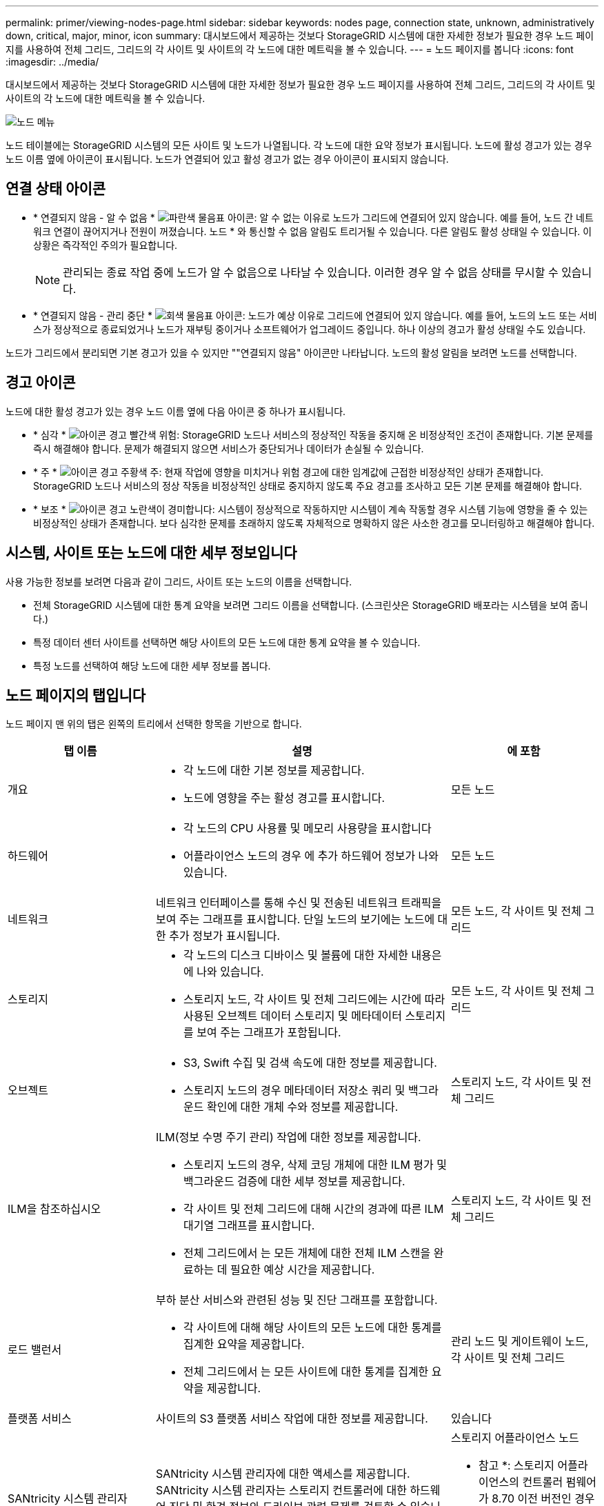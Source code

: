 ---
permalink: primer/viewing-nodes-page.html 
sidebar: sidebar 
keywords: nodes page, connection state, unknown, administratively down, critical, major, minor, icon 
summary: 대시보드에서 제공하는 것보다 StorageGRID 시스템에 대한 자세한 정보가 필요한 경우 노드 페이지를 사용하여 전체 그리드, 그리드의 각 사이트 및 사이트의 각 노드에 대한 메트릭을 볼 수 있습니다. 
---
= 노드 페이지를 봅니다
:icons: font
:imagesdir: ../media/


[role="lead"]
대시보드에서 제공하는 것보다 StorageGRID 시스템에 대한 자세한 정보가 필요한 경우 노드 페이지를 사용하여 전체 그리드, 그리드의 각 사이트 및 사이트의 각 노드에 대한 메트릭을 볼 수 있습니다.

image::../media/nodes_table.png[노드 메뉴]

노드 테이블에는 StorageGRID 시스템의 모든 사이트 및 노드가 나열됩니다. 각 노드에 대한 요약 정보가 표시됩니다. 노드에 활성 경고가 있는 경우 노드 이름 옆에 아이콘이 표시됩니다. 노드가 연결되어 있고 활성 경고가 없는 경우 아이콘이 표시되지 않습니다.



== 연결 상태 아이콘

* * 연결되지 않음 - 알 수 없음 * image:../media/icon_alarm_blue_unknown.png["파란색 물음표 아이콘"]: 알 수 없는 이유로 노드가 그리드에 연결되어 있지 않습니다. 예를 들어, 노드 간 네트워크 연결이 끊어지거나 전원이 꺼졌습니다. 노드 * 와 통신할 수 없음 알림도 트리거될 수 있습니다. 다른 알림도 활성 상태일 수 있습니다. 이 상황은 즉각적인 주의가 필요합니다.
+

NOTE: 관리되는 종료 작업 중에 노드가 알 수 없음으로 나타날 수 있습니다. 이러한 경우 알 수 없음 상태를 무시할 수 있습니다.

* * 연결되지 않음 - 관리 중단 * image:../media/icon_alarm_gray_administratively_down.png["회색 물음표 아이콘"]: 노드가 예상 이유로 그리드에 연결되어 있지 않습니다. 예를 들어, 노드의 노드 또는 서비스가 정상적으로 종료되었거나 노드가 재부팅 중이거나 소프트웨어가 업그레이드 중입니다. 하나 이상의 경고가 활성 상태일 수도 있습니다.


노드가 그리드에서 분리되면 기본 경고가 있을 수 있지만 ""연결되지 않음" 아이콘만 나타납니다. 노드의 활성 알림을 보려면 노드를 선택합니다.



== 경고 아이콘

노드에 대한 활성 경고가 있는 경우 노드 이름 옆에 다음 아이콘 중 하나가 표시됩니다.

* * 심각 * image:../media/icon_alert_red_critical.png["아이콘 경고 빨간색 위험"]: StorageGRID 노드나 서비스의 정상적인 작동을 중지해 온 비정상적인 조건이 존재합니다. 기본 문제를 즉시 해결해야 합니다. 문제가 해결되지 않으면 서비스가 중단되거나 데이터가 손실될 수 있습니다.
* * 주 * image:../media/icon_alert_orange_major.png["아이콘 경고 주황색 주"]: 현재 작업에 영향을 미치거나 위험 경고에 대한 임계값에 근접한 비정상적인 상태가 존재합니다. StorageGRID 노드나 서비스의 정상 작동을 비정상적인 상태로 중지하지 않도록 주요 경고를 조사하고 모든 기본 문제를 해결해야 합니다.
* * 보조 * image:../media/icon_alert_yellow_minor.png["아이콘 경고 노란색이 경미합니다"]: 시스템이 정상적으로 작동하지만 시스템이 계속 작동할 경우 시스템 기능에 영향을 줄 수 있는 비정상적인 상태가 존재합니다. 보다 심각한 문제를 초래하지 않도록 자체적으로 명확하지 않은 사소한 경고를 모니터링하고 해결해야 합니다.




== 시스템, 사이트 또는 노드에 대한 세부 정보입니다

사용 가능한 정보를 보려면 다음과 같이 그리드, 사이트 또는 노드의 이름을 선택합니다.

* 전체 StorageGRID 시스템에 대한 통계 요약을 보려면 그리드 이름을 선택합니다. (스크린샷은 StorageGRID 배포라는 시스템을 보여 줍니다.)
* 특정 데이터 센터 사이트를 선택하면 해당 사이트의 모든 노드에 대한 통계 요약을 볼 수 있습니다.
* 특정 노드를 선택하여 해당 노드에 대한 세부 정보를 봅니다.




== 노드 페이지의 탭입니다

노드 페이지 맨 위의 탭은 왼쪽의 트리에서 선택한 항목을 기반으로 합니다.

[cols="1a,2a,1a"]
|===
| 탭 이름 | 설명 | 에 포함 


 a| 
개요
 a| 
* 각 노드에 대한 기본 정보를 제공합니다.
* 노드에 영향을 주는 활성 경고를 표시합니다.

 a| 
모든 노드



 a| 
하드웨어
 a| 
* 각 노드의 CPU 사용률 및 메모리 사용량을 표시합니다
* 어플라이언스 노드의 경우 에 추가 하드웨어 정보가 나와 있습니다.

 a| 
모든 노드



 a| 
네트워크
 a| 
네트워크 인터페이스를 통해 수신 및 전송된 네트워크 트래픽을 보여 주는 그래프를 표시합니다. 단일 노드의 보기에는 노드에 대한 추가 정보가 표시됩니다.
 a| 
모든 노드, 각 사이트 및 전체 그리드



 a| 
스토리지
 a| 
* 각 노드의 디스크 디바이스 및 볼륨에 대한 자세한 내용은 에 나와 있습니다.
* 스토리지 노드, 각 사이트 및 전체 그리드에는 시간에 따라 사용된 오브젝트 데이터 스토리지 및 메타데이터 스토리지를 보여 주는 그래프가 포함됩니다.

 a| 
모든 노드, 각 사이트 및 전체 그리드



 a| 
오브젝트
 a| 
* S3, Swift 수집 및 검색 속도에 대한 정보를 제공합니다.
* 스토리지 노드의 경우 메타데이터 저장소 쿼리 및 백그라운드 확인에 대한 개체 수와 정보를 제공합니다.

 a| 
스토리지 노드, 각 사이트 및 전체 그리드



 a| 
ILM을 참조하십시오
 a| 
ILM(정보 수명 주기 관리) 작업에 대한 정보를 제공합니다.

* 스토리지 노드의 경우, 삭제 코딩 개체에 대한 ILM 평가 및 백그라운드 검증에 대한 세부 정보를 제공합니다.
* 각 사이트 및 전체 그리드에 대해 시간의 경과에 따른 ILM 대기열 그래프를 표시합니다.
* 전체 그리드에서 는 모든 개체에 대한 전체 ILM 스캔을 완료하는 데 필요한 예상 시간을 제공합니다.

 a| 
스토리지 노드, 각 사이트 및 전체 그리드



 a| 
로드 밸런서
 a| 
부하 분산 서비스와 관련된 성능 및 진단 그래프를 포함합니다.

* 각 사이트에 대해 해당 사이트의 모든 노드에 대한 통계를 집계한 요약을 제공합니다.
* 전체 그리드에서 는 모든 사이트에 대한 통계를 집계한 요약을 제공합니다.

 a| 
관리 노드 및 게이트웨이 노드, 각 사이트 및 전체 그리드



 a| 
플랫폼 서비스
 a| 
사이트의 S3 플랫폼 서비스 작업에 대한 정보를 제공합니다.
 a| 
있습니다



 a| 
SANtricity 시스템 관리자
 a| 
SANtricity 시스템 관리자에 대한 액세스를 제공합니다. SANtricity 시스템 관리자는 스토리지 컨트롤러에 대한 하드웨어 진단 및 환경 정보와 드라이브 관련 문제를 검토할 수 있습니다.
 a| 
스토리지 어플라이언스 노드

* 참고 *: 스토리지 어플라이언스의 컨트롤러 펌웨어가 8.70 이전 버전인 경우 SANtricity 시스템 관리자 탭이 나타나지 않습니다.

|===


== Prometheus 측정 지표

관리 노드의 Prometheus 서비스는 모든 노드의 서비스에서 시계열 메트릭을 수집합니다.

Prometheus에서 수집한 메트릭은 Grid Manager의 여러 위치에서 사용됩니다.

* * 노드 페이지 *: 노드 페이지에서 사용할 수 있는 탭의 그래프와 차트 Grafana 시각화 도구를 사용하여 Prometheus에서 수집한 시계열 메트릭을 표시합니다. Grafana는 시계열 데이터를 그래프 및 차트 형식으로 표시하며, Prometheus는 백엔드 데이터 소스로 사용됩니다.
+
image::../media/nodes_page_network_traffic_graph.png[Prometheus 그래프]

* * 알림 *: Prometheus 메트릭을 사용하는 알림 규칙 조건이 true로 평가되면 특정 심각도 수준에서 경고가 트리거됩니다.
* * 그리드 관리 API *: 사용자 지정 경고 규칙이나 외부 자동화 도구에서 Prometheus 메트릭을 사용하여 StorageGRID 시스템을 모니터링할 수 있습니다. Grid Management API에서 Prometheus 메트릭의 전체 목록을 확인할 수 있습니다. (Grid Manager 상단에서 도움말 아이콘을 선택하고 * API Documentation * > * metrics * 를 선택합니다.) 1,000개 이상의 메트릭을 사용할 수 있지만 가장 중요한 StorageGRID 작업을 모니터링하는 데 상대적으로 적은 수의 메트릭만 필요합니다.
+

NOTE: 이름에 _private_이 포함된 메트릭은 내부 전용이며 StorageGRID 릴리스 간에 예고 없이 변경될 수 있습니다.

* 지원 * > * 도구 * > * 진단 * 페이지 및 * 지원 * > * 도구 * > * 메트릭 * 페이지: 이 페이지는 주로 기술 지원 부서에서 사용하기 위한 것으로 Prometheus 메트릭의 값을 사용하는 다양한 도구와 차트를 제공합니다.
+

NOTE: 메트릭 페이지의 일부 기능 및 메뉴 항목은 의도적으로 작동하지 않으며 변경될 수 있습니다.





== StorageGRID 속성

속성 StorageGRID 시스템의 여러 기능에 대한 값 및 상태를 보고합니다. 특성 값은 각 그리드 노드, 각 사이트 및 전체 그리드에 대해 사용할 수 있습니다.

StorageGRID 속성은 그리드 관리자의 여러 위치에서 사용됩니다.

* * 노드 페이지 *: 노드 페이지에 표시되는 대부분의 값은 StorageGRID 속성입니다. (Prometheus 메트릭도 노드 페이지에도 표시됩니다.)
* * 알람 *: 속성이 정의된 임계값에 도달하면 StorageGRID 알람(레거시 시스템)이 특정 심각도 수준에서 트리거됩니다.
* * 그리드 토폴로지 트리 *: 속성 값은 그리드 토폴로지 트리(* 지원 * > * 도구 * > * 그리드 토폴로지 *)에 표시됩니다.
* * 이벤트 *: 시스템 이벤트는 네트워크 오류와 같은 오류를 포함하여 특정 특성에 노드에 대한 오류 또는 오류 조건이 기록될 때 발생합니다.




=== 속성 값

속성은 최선의 노력을 바탕으로 보고되며 대략 정확합니다. 서비스 충돌 또는 그리드 노드 장애 및 재생성과 같은 일부 상황에서는 특성 업데이트가 손실될 수 있습니다.

또한 전파 지연으로 인해 속성 보고가 느려질 수 있습니다. 대부분의 속성에 대해 업데이트된 값은 고정된 간격으로 StorageGRID 시스템으로 전송됩니다. 시스템에서 업데이트가 표시되기까지 몇 분이 걸릴 수 있으며, 둘 이상의 특성이 동시에 변경되는 경우 약간 다른 시간에 보고할 수 있습니다.

.관련 정보
* xref:../monitor/index.adoc[모니터링하고 문제를 해결합니다]
* xref:monitoring-and-managing-alerts.adoc[경고를 모니터링하고 관리합니다]
* xref:using-storagegrid-support-options.adoc[StorageGRID 지원 옵션을 사용합니다]


